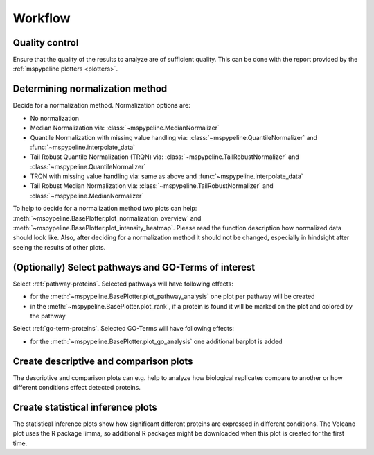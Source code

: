 .. _workflow:

Workflow
========

Quality control
~~~~~~~~~~~~~~~
Ensure that the quality of the results to analyze are of sufficient quality. This can be done with the report provided
by the :ref:`mspypeline plotters <plotters>`.

Determining normalization method
~~~~~~~~~~~~~~~~~~~~~~~~~~~~~~~~
Decide for a normalization method. Normalization options are:

* No normalization
* Median Normalization via: :class:`~mspypeline.MedianNormalizer`
* Quantile Normalization with missing value handling via: :class:`~mspypeline.QuantileNormalizer`
  and :func:`~mspypeline.interpolate_data`
* Tail Robust Quantile Normalization (TRQN) via: :class:`~mspypeline.TailRobustNormalizer` and
  :class:`~mspypeline.QuantileNormalizer`
* TRQN with missing value handling via: same as above and :func:`~mspypeline.interpolate_data`
* Tail Robust Median Normalization via: :class:`~mspypeline.TailRobustNormalizer` and
  :class:`~mspypeline.MedianNormalizer`

To help to decide for a normalization method two plots can help:
:meth:`~mspypeline.BasePlotter.plot_normalization_overview` and :meth:`~mspypeline.BasePlotter.plot_intensity_heatmap`.
Please read the function description how normalized data should look like. Also, after deciding for a normalization
method it should not be changed, especially in hindsight after seeing the results of other plots.

(Optionally) Select pathways and GO-Terms of interest
~~~~~~~~~~~~~~~~~~~~~~~~~~~~~~~~~~~~~~~~~~~~~~~~~~~~~
Select :ref:`pathway-proteins`. Selected pathways will have following effects:

* for the :meth:`~mspypeline.BasePlotter.plot_pathway_analysis` one plot per pathway will be created
* in the :meth:`~mspypeline.BasePlotter.plot_rank`, if a protein is found it will be marked on the plot
  and colored by the pathway

Select :ref:`go-term-proteins`. Selected GO-Terms will have following effects:

* for the :meth:`~mspypeline.BasePlotter.plot_go_analysis` one additional barplot is added

Create descriptive and comparison plots
~~~~~~~~~~~~~~~~~~~~~~~~~~~~~~~~~~~~~~~
The descriptive and comparison plots can e.g. help to analyze how biological replicates compare to another or
how different conditions effect detected proteins.

Create statistical inference plots
~~~~~~~~~~~~~~~~~~~~~~~~~~~~~~~~~~
The statistical inference plots show how significant different proteins are expressed in different conditions.
The Volcano plot uses the R package limma, so additional R packages might be downloaded when this plot is created
for the first time.
